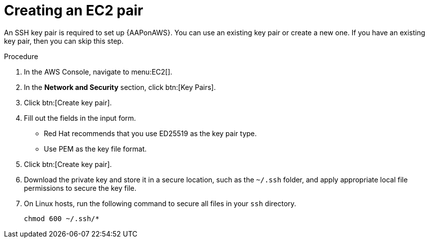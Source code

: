 [id="proc-aws-create-ec2-pair"]

= Creating an EC2 pair

An SSH key pair is required to set up {AAPonAWS}.
You can use an existing key pair or create a new one.  
If you have an existing key pair, then you can skip this step.

.Procedure
. In the AWS Console, navigate to menu:EC2[].
. In the *Network and Security* section, click btn:[Key Pairs].
. Click btn:[Create key pair].
. Fill out the fields in the input form.

* Red Hat recommends that you use ED25519 as the key pair type.
* Use PEM as the key file format.
. Click btn:[Create key pair].
. Download the private key and store it in a secure location, such as the `~/.ssh` folder, and apply appropriate local file permissions to secure the key file.
. On Linux hosts, run the following command to secure all files in your `ssh` directory.
+
[options="nowrap" subs="+quotes,attributes"]
----
chmod 600 ~/.ssh/*
----
